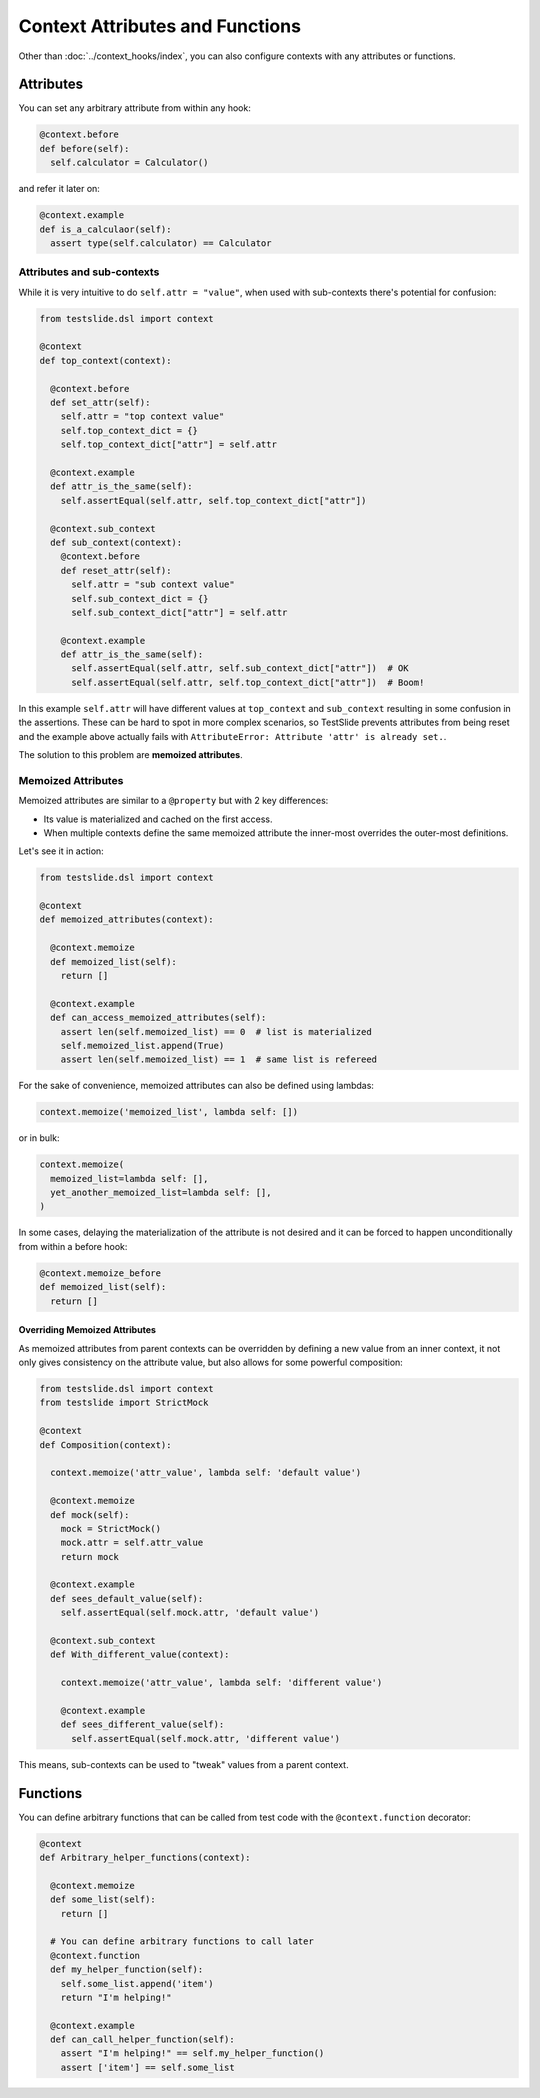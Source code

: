 Context Attributes and Functions
================================

Other than :doc:`../context_hooks/index`, you can also configure contexts with any attributes or functions.

Attributes
----------

You can set any arbitrary attribute from within any hook:

.. code-block:: python

  @context.before
  def before(self):
    self.calculator = Calculator()

and refer it later on:

.. code-block:: python

  @context.example
  def is_a_calculaor(self):
    assert type(self.calculator) == Calculator

Attributes and sub-contexts
^^^^^^^^^^^^^^^^^^^^^^^^^^^

While it is very intuitive to do ``self.attr = "value"``, when used with sub-contexts there's potential for confusion:

.. code-block:: python

  from testslide.dsl import context
  
  @context
  def top_context(context):
  
    @context.before
    def set_attr(self):
      self.attr = "top context value"
      self.top_context_dict = {}
      self.top_context_dict["attr"] = self.attr
  
    @context.example
    def attr_is_the_same(self):
      self.assertEqual(self.attr, self.top_context_dict["attr"])
  
    @context.sub_context
    def sub_context(context):
      @context.before
      def reset_attr(self):
        self.attr = "sub context value"
        self.sub_context_dict = {}
        self.sub_context_dict["attr"] = self.attr
  
      @context.example
      def attr_is_the_same(self):
        self.assertEqual(self.attr, self.sub_context_dict["attr"])  # OK
        self.assertEqual(self.attr, self.top_context_dict["attr"])  # Boom!

In this example ``self.attr`` will have different values at ``top_context`` and ``sub_context`` resulting in some confusion in the assertions. These can be hard to spot in more complex scenarios, so TestSlide prevents attributes from being reset and the example above actually fails with ``AttributeError: Attribute 'attr' is already set.``.

The solution to this problem are **memoized attributes**.

Memoized Attributes
^^^^^^^^^^^^^^^^^^^

Memoized attributes are similar to a ``@property`` but with 2 key differences:

* Its value is materialized and cached on the first access.
* When multiple contexts define the same memoized attribute the inner-most overrides the outer-most definitions.

Let's see it in action:

.. code-block:: python

  from testslide.dsl import context
  
  @context
  def memoized_attributes(context):
  
    @context.memoize
    def memoized_list(self):
      return []
  
    @context.example
    def can_access_memoized_attributes(self):
      assert len(self.memoized_list) == 0  # list is materialized
      self.memoized_list.append(True)
      assert len(self.memoized_list) == 1  # same list is refereed

For the sake of convenience, memoized attributes can also be defined using lambdas:

.. code-block:: python

  context.memoize('memoized_list', lambda self: [])

or in bulk:

.. code-block:: python

  context.memoize(
    memoized_list=lambda self: [],
    yet_another_memoized_list=lambda self: [],
  )

In some cases, delaying the materialization of the attribute is not desired and it can be forced to happen unconditionally from within a before hook:

.. code-block:: python

  @context.memoize_before
  def memoized_list(self):
    return []

Overriding Memoized Attributes
""""""""""""""""""""""""""""""

As memoized attributes from parent contexts can be overridden by defining a new value from an inner context, it not only gives consistency on the attribute value, but also allows for some powerful composition:

.. code-block:: python

  from testslide.dsl import context
  from testslide import StrictMock
  
  @context
  def Composition(context):
  
    context.memoize('attr_value', lambda self: 'default value')
  
    @context.memoize
    def mock(self):
      mock = StrictMock()
      mock.attr = self.attr_value
      return mock
  
    @context.example
    def sees_default_value(self):
      self.assertEqual(self.mock.attr, 'default value')
  
    @context.sub_context
    def With_different_value(context):
  
      context.memoize('attr_value', lambda self: 'different value')
  
      @context.example
      def sees_different_value(self):
        self.assertEqual(self.mock.attr, 'different value')

This means, sub-contexts can be used to "tweak" values from a parent context.

Functions
---------

You can define arbitrary functions that can be called from test code with the ``@context.function`` decorator:

.. code-block:: python

  @context
  def Arbitrary_helper_functions(context):
  
    @context.memoize
    def some_list(self):
      return []
  
    # You can define arbitrary functions to call later
    @context.function
    def my_helper_function(self):
      self.some_list.append('item')
      return "I'm helping!"
  
    @context.example
    def can_call_helper_function(self):
      assert "I'm helping!" == self.my_helper_function()
      assert ['item'] == self.some_list
